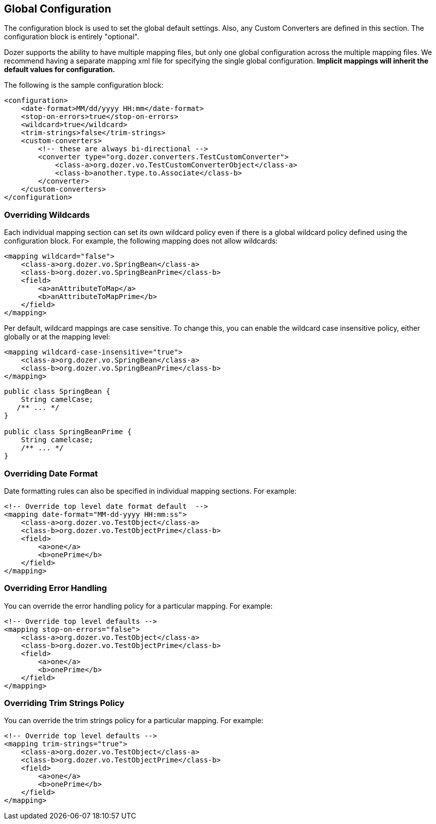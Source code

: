 == Global Configuration
The configuration block is used to set the global default settings.
Also, any Custom Converters are defined in this section. The
configuration block is entirely "optional".

Dozer supports the ability to have multiple mapping files, but only one
global configuration across the multiple mapping files. We recommend
having a separate mapping xml file for specifying the single global
configuration. *Implicit mappings will inherit the default values for
configuration.*

The following is the sample configuration block:

[source,xml,prettyprint]
----
<configuration>
    <date-format>MM/dd/yyyy HH:mm</date-format>
    <stop-on-errors>true</stop-on-errors>
    <wildcard>true</wildcard>
    <trim-strings>false</trim-strings>
    <custom-converters>
        <!-- these are always bi-directional -->
        <converter type="org.dozer.converters.TestCustomConverter">
            <class-a>org.dozer.vo.TestCustomConverterObject</class-a>
            <class-b>another.type.to.Associate</class-b>
        </converter>
    </custom-converters>
</configuration>
----

=== Overriding Wildcards
Each individual mapping section can set its own wildcard policy even if
there is a global wildcard policy defined using the configuration block.
For example, the following mapping does not allow wildcards:

[source,xml,prettyprint]
----
<mapping wildcard="false">
    <class-a>org.dozer.vo.SpringBean</class-a>
    <class-b>org.dozer.vo.SpringBeanPrime</class-b>
    <field>
        <a>anAttributeToMap</a>
        <b>anAttributeToMapPrime</b>
    </field>
</mapping>
----

Per default, wildcard mappings are case sensitive. To change this, you
can enable the wildcard case insensitive policy, either globally or
at the mapping level:

[source,xml,prettyprint]
----
<mapping wildcard-case-insensitive="true">
    <class-a>org.dozer.vo.SpringBean</class-a>
    <class-b>org.dozer.vo.SpringBeanPrime</class-b>
</mapping>
----

[source,java,prettyprint]
----
public class SpringBean {
    String camelCase;
   /** ... */
}

public class SpringBeanPrime {
    String camelcase;
    /** ... */
}
----

=== Overriding Date Format
Date formatting rules can also be specified in individual mapping sections.
For example:

[source,xml,prettyprint]
----
<!-- Override top level date format default  -->
<mapping date-format="MM-dd-yyyy HH:mm:ss">
    <class-a>org.dozer.vo.TestObject</class-a>
    <class-b>org.dozer.vo.TestObjectPrime</class-b>
    <field>
        <a>one</a>
        <b>onePrime</b>
    </field>
</mapping>
----

=== Overriding Error Handling
You can override the error handling policy for a particular mapping. For
example:

[source,xml,prettyprint]
----
<!-- Override top level defaults -->
<mapping stop-on-errors="false">
    <class-a>org.dozer.vo.TestObject</class-a>
    <class-b>org.dozer.vo.TestObjectPrime</class-b>
    <field>
        <a>one</a>
        <b>onePrime</b>
    </field>
</mapping>
----

=== Overriding Trim Strings Policy
You can override the trim strings policy for a particular mapping. For
example:

[source,xml,prettyprint]
----
<!-- Override top level defaults -->
<mapping trim-strings="true">
    <class-a>org.dozer.vo.TestObject</class-a>
    <class-b>org.dozer.vo.TestObjectPrime</class-b>
    <field>
        <a>one</a>
        <b>onePrime</b>
    </field>
</mapping>
----
